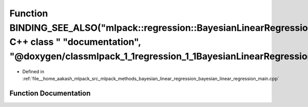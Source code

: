 .. _exhale_function_bayesian__linear__regression__main_8cpp_1ac5945f6ce9e7dd958d509fe187c1daa1:

Function BINDING_SEE_ALSO("mlpack::regression::BayesianLinearRegression C++ class " "documentation", "@doxygen/classmlpack_1_1regression_1_1BayesianLinearRegression.html")
===========================================================================================================================================================================

- Defined in :ref:`file__home_aakash_mlpack_src_mlpack_methods_bayesian_linear_regression_bayesian_linear_regression_main.cpp`


Function Documentation
----------------------


.. doxygenfunction:: BINDING_SEE_ALSO("mlpack::regression::BayesianLinearRegression C++ class " "documentation", "@doxygen/classmlpack_1_1regression_1_1BayesianLinearRegression.html")
